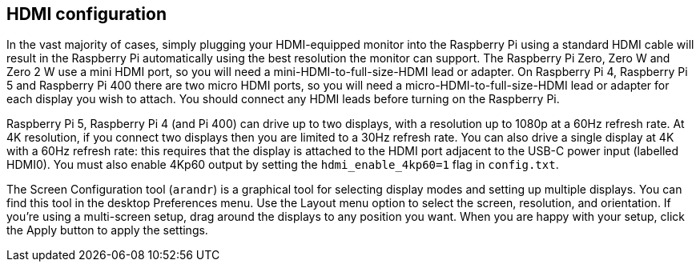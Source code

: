 == HDMI configuration

In the vast majority of cases, simply plugging your HDMI-equipped monitor into the Raspberry Pi using a standard HDMI cable will result in the Raspberry Pi automatically using the best resolution the monitor can support. The Raspberry Pi Zero, Zero W and Zero 2 W use a mini HDMI port, so you will need a mini-HDMI-to-full-size-HDMI lead or adapter. On Raspberry Pi 4, Raspberry Pi 5 and Raspberry Pi 400 there are two micro HDMI ports, so you will need a micro-HDMI-to-full-size-HDMI lead or adapter for each display you wish to attach. You should connect any HDMI leads before turning on the Raspberry Pi.

Raspberry Pi 5, Raspberry Pi 4 (and Pi 400) can drive up to two displays, with a resolution up to 1080p at a 60Hz refresh rate. At 4K resolution, if you connect two displays then you are limited to a 30Hz refresh rate. You can also drive a single display at 4K with a 60Hz refresh rate: this requires that the display is attached to the HDMI port adjacent to the USB-C power input (labelled HDMI0). You must also enable 4Kp60 output by setting the `hdmi_enable_4kp60=1` flag in `config.txt`.

The Screen Configuration tool (`arandr`) is a graphical tool for selecting display modes and setting up multiple displays. You can find this tool in the desktop Preferences menu. Use the Layout menu option to select the screen, resolution, and orientation. If you're using a multi-screen setup, drag around the displays to any position you want. When you are happy with your setup, click the Apply button to apply the settings.

